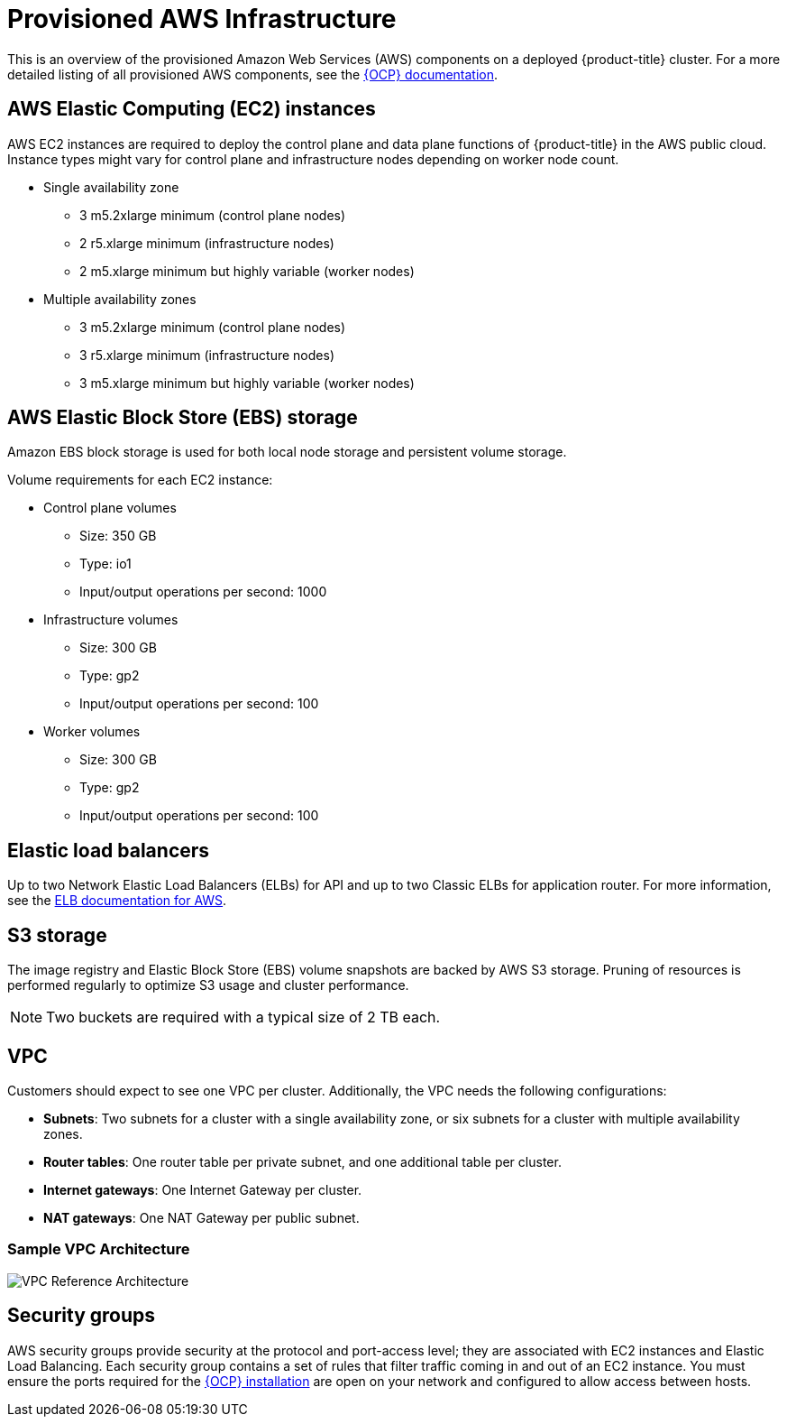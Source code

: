 // Module included in the following assemblies:
//
// * assemblies/aws-ccs.adoc

[id="ccs-aws-provisioned_{context}"]
= Provisioned AWS Infrastructure


This is an overview of the provisioned Amazon Web Services (AWS) components on a deployed {product-title} cluster. For a more detailed listing of all provisioned AWS components, see the link:https://access.redhat.com/documentation/en-us/openshift_container_platform/[{OCP} documentation].

[id="aws-policy-ec2_{context}"]
== AWS Elastic Computing (EC2) instances

AWS EC2 instances are required to deploy the control plane and data plane functions of {product-title} in the AWS public cloud. Instance types might vary for control plane and infrastructure nodes depending on worker node count.

* Single availability zone
** 3 m5.2xlarge minimum (control plane nodes)
** 2 r5.xlarge minimum (infrastructure nodes)
** 2 m5.xlarge minimum but highly variable (worker nodes)

* Multiple availability zones
** 3 m5.2xlarge minimum (control plane nodes)
** 3 r5.xlarge minimum (infrastructure nodes)
** 3 m5.xlarge minimum but highly variable (worker nodes)

[id="aws-policy-ebs-storage_{context}"]
== AWS Elastic Block Store (EBS) storage

Amazon EBS block storage is used for both local node storage and persistent volume storage.

Volume requirements for each EC2 instance:

- Control plane volumes
* Size: 350 GB
* Type: io1
* Input/output operations per second: 1000

- Infrastructure volumes
* Size: 300 GB
* Type: gp2
* Input/output operations per second: 100

- Worker volumes
* Size: 300 GB
* Type: gp2
* Input/output operations per second: 100

[id="aws-policy-elastic-load-balancers_{context}"]
== Elastic load balancers

Up to two Network Elastic Load Balancers (ELBs) for API and up to two Classic ELBs for application router. For more information, see the link:https://aws.amazon.com/elasticloadbalancing/features/#Details_for_Elastic_Load_Balancing_Products[ELB documentation for AWS].

[id="aws-policy-s3-storage_{context}"]
== S3 storage
The image registry and Elastic Block Store (EBS) volume snapshots are backed by AWS S3 storage. Pruning of resources is performed regularly to optimize S3 usage and cluster performance.

[NOTE]
====
Two buckets are required with a typical size of 2 TB each.
====

[id="aws-policy-vpc_{context}"]
== VPC
Customers should expect to see one VPC per cluster. Additionally, the VPC needs the following configurations:

* *Subnets*: Two subnets for a cluster with a single availability zone, or six subnets for a cluster with multiple availability zones.

* *Router tables*: One router table per private subnet, and one additional table per cluster.

* *Internet gateways*: One Internet Gateway per cluster.

* *NAT gateways*: One NAT Gateway per public subnet.

=== Sample VPC Architecture

image::VPC-Diagram.png[VPC Reference Architecture]

[id="aws-policy-security-groups_{context}"]
== Security groups

AWS security groups provide security at the protocol and port-access level; they are associated with EC2 instances and Elastic Load Balancing. Each security group contains a set of rules that filter traffic coming in and out of an EC2 instance. You must ensure the ports required for the link:https://docs.openshift.com/container-platform/4.7/installing/installing_aws/installing-aws-user-infra.html#installation-aws-user-infra-other-infrastructure_installing-aws-user-infra[{OCP} installation] are open on your network and configured to allow access between hosts.
